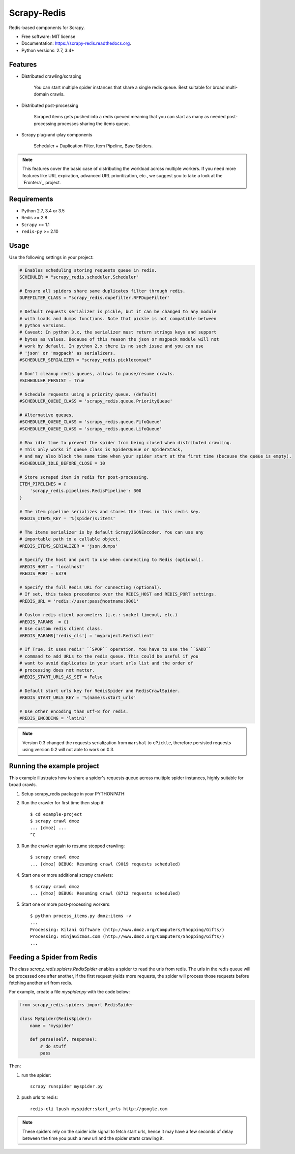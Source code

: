 ============
Scrapy-Redis
============

Redis-based components for Scrapy.

* Free software: MIT license
* Documentation: https://scrapy-redis.readthedocs.org.
* Python versions: 2.7, 3.4+

Features
--------

* Distributed crawling/scraping

    You can start multiple spider instances that share a single redis queue.
    Best suitable for broad multi-domain crawls.

* Distributed post-processing

    Scraped items gets pushed into a redis queued meaning that you can start as
    many as needed post-processing processes sharing the items queue.

* Scrapy plug-and-play components
  
    Scheduler + Duplication Filter, Item Pipeline, Base Spiders.
    
.. note:: This features cover the basic case of distributing the workload across multiple workers. If you need more features like URL expiration, advanced URL prioritization, etc., we suggest you to take a look at the `Frontera`_ project.

Requirements
------------

* Python 2.7, 3.4 or 3.5
* Redis >= 2.8
* ``Scrapy`` >= 1.1
* ``redis-py`` >= 2.10

Usage
-----

Use the following settings in your project:

.. code-block:: python

  # Enables scheduling storing requests queue in redis.
  SCHEDULER = "scrapy_redis.scheduler.Scheduler"

  # Ensure all spiders share same duplicates filter through redis.
  DUPEFILTER_CLASS = "scrapy_redis.dupefilter.RFPDupeFilter"

  # Default requests serializer is pickle, but it can be changed to any module
  # with loads and dumps functions. Note that pickle is not compatible between
  # python versions.
  # Caveat: In python 3.x, the serializer must return strings keys and support
  # bytes as values. Because of this reason the json or msgpack module will not
  # work by default. In python 2.x there is no such issue and you can use
  # 'json' or 'msgpack' as serializers.
  #SCHEDULER_SERIALIZER = "scrapy_redis.picklecompat"

  # Don't cleanup redis queues, allows to pause/resume crawls.
  #SCHEDULER_PERSIST = True

  # Schedule requests using a priority queue. (default)
  #SCHEDULER_QUEUE_CLASS = 'scrapy_redis.queue.PriorityQueue'

  # Alternative queues.
  #SCHEDULER_QUEUE_CLASS = 'scrapy_redis.queue.FifoQueue'
  #SCHEDULER_QUEUE_CLASS = 'scrapy_redis.queue.LifoQueue'

  # Max idle time to prevent the spider from being closed when distributed crawling.
  # This only works if queue class is SpiderQueue or SpiderStack,
  # and may also block the same time when your spider start at the first time (because the queue is empty).
  #SCHEDULER_IDLE_BEFORE_CLOSE = 10

  # Store scraped item in redis for post-processing.
  ITEM_PIPELINES = {
      'scrapy_redis.pipelines.RedisPipeline': 300
  }

  # The item pipeline serializes and stores the items in this redis key.
  #REDIS_ITEMS_KEY = '%(spider)s:items'

  # The items serializer is by default ScrapyJSONEncoder. You can use any
  # importable path to a callable object.
  #REDIS_ITEMS_SERIALIZER = 'json.dumps'

  # Specify the host and port to use when connecting to Redis (optional).
  #REDIS_HOST = 'localhost'
  #REDIS_PORT = 6379

  # Specify the full Redis URL for connecting (optional).
  # If set, this takes precedence over the REDIS_HOST and REDIS_PORT settings.
  #REDIS_URL = 'redis://user:pass@hostname:9001'

  # Custom redis client parameters (i.e.: socket timeout, etc.)
  #REDIS_PARAMS  = {}
  # Use custom redis client class.
  #REDIS_PARAMS['redis_cls'] = 'myproject.RedisClient'

  # If True, it uses redis' ``SPOP`` operation. You have to use the ``SADD``
  # command to add URLs to the redis queue. This could be useful if you
  # want to avoid duplicates in your start urls list and the order of
  # processing does not matter.
  #REDIS_START_URLS_AS_SET = False

  # Default start urls key for RedisSpider and RedisCrawlSpider.
  #REDIS_START_URLS_KEY = '%(name)s:start_urls'

  # Use other encoding than utf-8 for redis.
  #REDIS_ENCODING = 'latin1'

.. note::

  Version 0.3 changed the requests serialization from ``marshal`` to ``cPickle``,
  therefore persisted requests using version 0.2 will not able to work on 0.3.


Running the example project
---------------------------

This example illustrates how to share a spider's requests queue
across multiple spider instances, highly suitable for broad crawls.

1. Setup scrapy_redis package in your PYTHONPATH

2. Run the crawler for first time then stop it::

    $ cd example-project
    $ scrapy crawl dmoz
    ... [dmoz] ...
    ^C

3. Run the crawler again to resume stopped crawling::

    $ scrapy crawl dmoz
    ... [dmoz] DEBUG: Resuming crawl (9019 requests scheduled)

4. Start one or more additional scrapy crawlers::

    $ scrapy crawl dmoz
    ... [dmoz] DEBUG: Resuming crawl (8712 requests scheduled)

5. Start one or more post-processing workers::

    $ python process_items.py dmoz:items -v
    ...
    Processing: Kilani Giftware (http://www.dmoz.org/Computers/Shopping/Gifts/)
    Processing: NinjaGizmos.com (http://www.dmoz.org/Computers/Shopping/Gifts/)
    ...


Feeding a Spider from Redis
---------------------------

The class `scrapy_redis.spiders.RedisSpider` enables a spider to read the
urls from redis. The urls in the redis queue will be processed one
after another, if the first request yields more requests, the spider
will process those requests before fetching another url from redis.

For example, create a file `myspider.py` with the code below:

.. code-block:: python

    from scrapy_redis.spiders import RedisSpider

    class MySpider(RedisSpider):
        name = 'myspider'

        def parse(self, response):
            # do stuff
            pass


Then:

1. run the spider::

    scrapy runspider myspider.py

2. push urls to redis::

    redis-cli lpush myspider:start_urls http://google.com


.. note::

    These spiders rely on the spider idle signal to fetch start urls, hence it
    may have a few seconds of delay between the time you push a new url and the
    spider starts crawling it.
